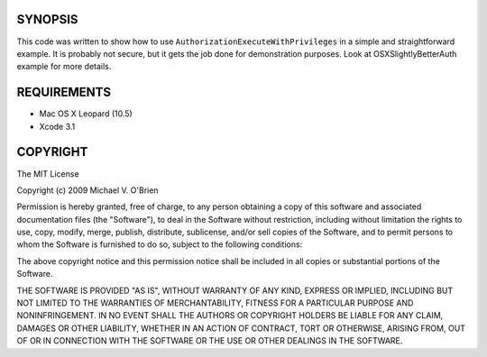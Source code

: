 SYNOPSIS
=========

This code was written to show how to use
``AuthorizationExecuteWithPrivileges`` in a simple and straightforward
example.  It is probably not secure, but it gets the job done for
demonstration purposes.  Look at OSXSlightlyBetterAuth example for
more details.


REQUIREMENTS
=============

* Mac OS X Leopard (10.5)
* Xcode 3.1


COPYRIGHT
==========

The MIT License

Copyright (c) 2009 Michael V. O'Brien

Permission is hereby granted, free of charge, to any person obtaining a copy
of this software and associated documentation files (the "Software"), to deal
in the Software without restriction, including without limitation the rights
to use, copy, modify, merge, publish, distribute, sublicense, and/or sell
copies of the Software, and to permit persons to whom the Software is
furnished to do so, subject to the following conditions:

The above copyright notice and this permission notice shall be included in
all copies or substantial portions of the Software.

THE SOFTWARE IS PROVIDED "AS IS", WITHOUT WARRANTY OF ANY KIND, EXPRESS OR
IMPLIED, INCLUDING BUT NOT LIMITED TO THE WARRANTIES OF MERCHANTABILITY,
FITNESS FOR A PARTICULAR PURPOSE AND NONINFRINGEMENT. IN NO EVENT SHALL THE
AUTHORS OR COPYRIGHT HOLDERS BE LIABLE FOR ANY CLAIM, DAMAGES OR OTHER
LIABILITY, WHETHER IN AN ACTION OF CONTRACT, TORT OR OTHERWISE, ARISING FROM,
OUT OF OR IN CONNECTION WITH THE SOFTWARE OR THE USE OR OTHER DEALINGS IN
THE SOFTWARE.

